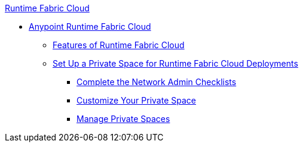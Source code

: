 .xref:index.adoc[Runtime Fabric Cloud]
* xref:index.adoc[Anypoint Runtime Fabric Cloud]
** xref:features.adoc[Features of Runtime Fabric Cloud]
** xref:private-space-setup.adoc[Set Up a Private Space for Runtime Fabric Cloud Deployments]
*** xref:network-admin-checklist.adoc[Complete the Network Admin Checklists]
*** xref:private-space-customize.adoc[Customize Your Private Space]
*** xref:private-space-manage.adoc[Manage Private Spaces]
